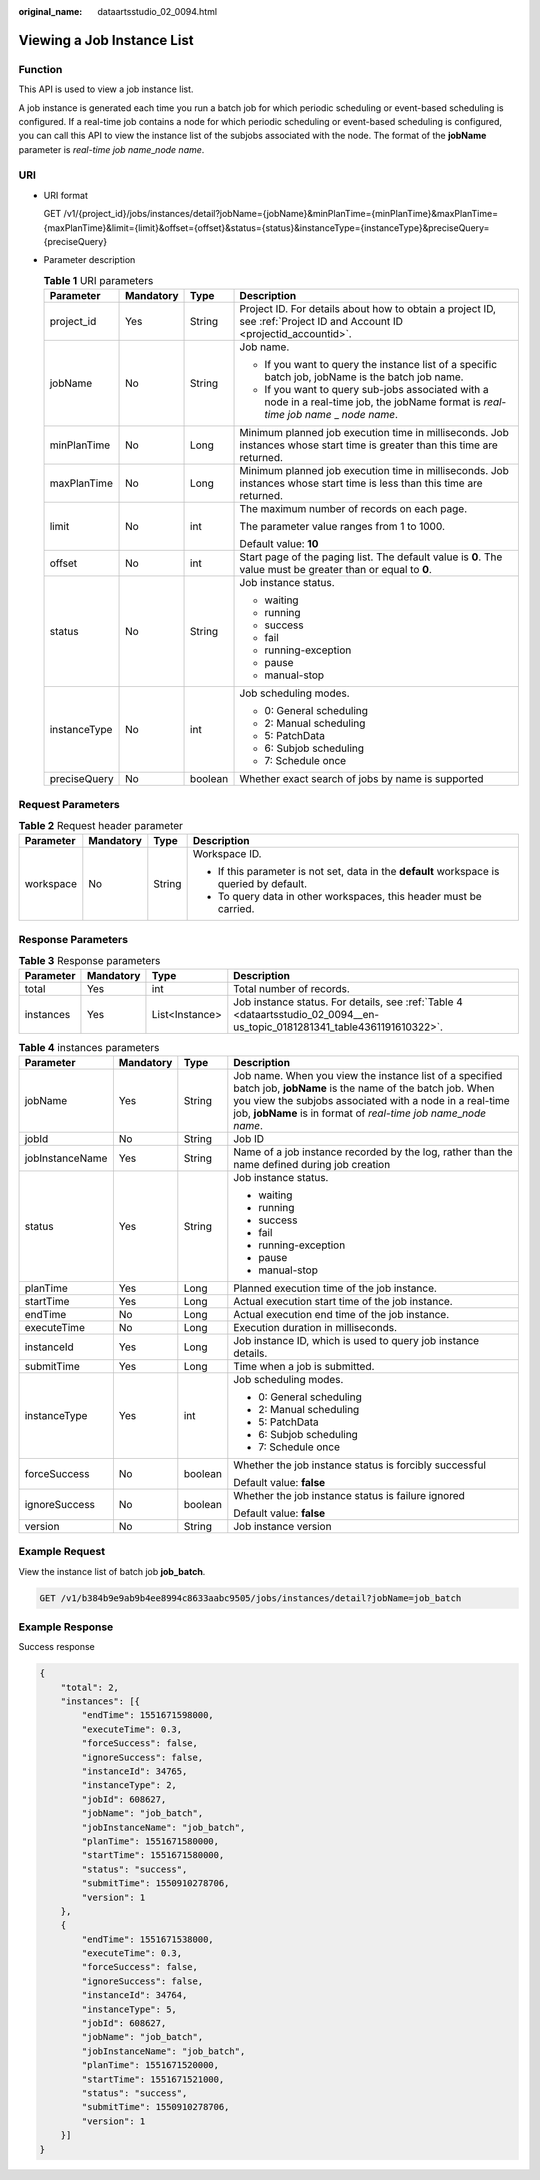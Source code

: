 :original_name: dataartsstudio_02_0094.html

.. _dataartsstudio_02_0094:

Viewing a Job Instance List
===========================

Function
--------

This API is used to view a job instance list.

A job instance is generated each time you run a batch job for which periodic scheduling or event-based scheduling is configured. If a real-time job contains a node for which periodic scheduling or event-based scheduling is configured, you can call this API to view the instance list of the subjobs associated with the node. The format of the **jobName** parameter is *real-time job name*\ \_\ *node name*.

URI
---

-  URI format

   GET /v1/{project_id}/jobs/instances/detail?jobName={jobName}&minPlanTime={minPlanTime}&maxPlanTime={maxPlanTime}&limit={limit}&offset={offset}&status={status}&instanceType={instanceType}&preciseQuery={preciseQuery}

-  Parameter description

   .. table:: **Table 1** URI parameters

      +-----------------+-----------------+-----------------+----------------------------------------------------------------------------------------------------------------------------------------+
      | Parameter       | Mandatory       | Type            | Description                                                                                                                            |
      +=================+=================+=================+========================================================================================================================================+
      | project_id      | Yes             | String          | Project ID. For details about how to obtain a project ID, see :ref:`Project ID and Account ID <projectid_accountid>`.                  |
      +-----------------+-----------------+-----------------+----------------------------------------------------------------------------------------------------------------------------------------+
      | jobName         | No              | String          | Job name.                                                                                                                              |
      |                 |                 |                 |                                                                                                                                        |
      |                 |                 |                 | -  If you want to query the instance list of a specific batch job, jobName is the batch job name.                                      |
      |                 |                 |                 | -  If you want to query sub-jobs associated with a node in a real-time job, the jobName format is *real-time job name* \_ *node name*. |
      +-----------------+-----------------+-----------------+----------------------------------------------------------------------------------------------------------------------------------------+
      | minPlanTime     | No              | Long            | Minimum planned job execution time in milliseconds. Job instances whose start time is greater than this time are returned.             |
      +-----------------+-----------------+-----------------+----------------------------------------------------------------------------------------------------------------------------------------+
      | maxPlanTime     | No              | Long            | Minimum planned job execution time in milliseconds. Job instances whose start time is less than this time are returned.                |
      +-----------------+-----------------+-----------------+----------------------------------------------------------------------------------------------------------------------------------------+
      | limit           | No              | int             | The maximum number of records on each page.                                                                                            |
      |                 |                 |                 |                                                                                                                                        |
      |                 |                 |                 | The parameter value ranges from 1 to 1000.                                                                                             |
      |                 |                 |                 |                                                                                                                                        |
      |                 |                 |                 | Default value: **10**                                                                                                                  |
      +-----------------+-----------------+-----------------+----------------------------------------------------------------------------------------------------------------------------------------+
      | offset          | No              | int             | Start page of the paging list. The default value is **0**. The value must be greater than or equal to **0**.                           |
      +-----------------+-----------------+-----------------+----------------------------------------------------------------------------------------------------------------------------------------+
      | status          | No              | String          | Job instance status.                                                                                                                   |
      |                 |                 |                 |                                                                                                                                        |
      |                 |                 |                 | -  waiting                                                                                                                             |
      |                 |                 |                 | -  running                                                                                                                             |
      |                 |                 |                 | -  success                                                                                                                             |
      |                 |                 |                 | -  fail                                                                                                                                |
      |                 |                 |                 | -  running-exception                                                                                                                   |
      |                 |                 |                 | -  pause                                                                                                                               |
      |                 |                 |                 | -  manual-stop                                                                                                                         |
      +-----------------+-----------------+-----------------+----------------------------------------------------------------------------------------------------------------------------------------+
      | instanceType    | No              | int             | Job scheduling modes.                                                                                                                  |
      |                 |                 |                 |                                                                                                                                        |
      |                 |                 |                 | -  0: General scheduling                                                                                                               |
      |                 |                 |                 | -  2: Manual scheduling                                                                                                                |
      |                 |                 |                 | -  5: PatchData                                                                                                                        |
      |                 |                 |                 | -  6: Subjob scheduling                                                                                                                |
      |                 |                 |                 | -  7: Schedule once                                                                                                                    |
      +-----------------+-----------------+-----------------+----------------------------------------------------------------------------------------------------------------------------------------+
      | preciseQuery    | No              | boolean         | Whether exact search of jobs by name is supported                                                                                      |
      +-----------------+-----------------+-----------------+----------------------------------------------------------------------------------------------------------------------------------------+

Request Parameters
------------------

.. table:: **Table 2** Request header parameter

   +-----------------+-----------------+-----------------+-------------------------------------------------------------------------------------------+
   | Parameter       | Mandatory       | Type            | Description                                                                               |
   +=================+=================+=================+===========================================================================================+
   | workspace       | No              | String          | Workspace ID.                                                                             |
   |                 |                 |                 |                                                                                           |
   |                 |                 |                 | -  If this parameter is not set, data in the **default** workspace is queried by default. |
   |                 |                 |                 | -  To query data in other workspaces, this header must be carried.                        |
   +-----------------+-----------------+-----------------+-------------------------------------------------------------------------------------------+

Response Parameters
-------------------

.. table:: **Table 3** Response parameters

   +-----------+-----------+----------------+---------------------------------------------------------------------------------------------------------------------------+
   | Parameter | Mandatory | Type           | Description                                                                                                               |
   +===========+===========+================+===========================================================================================================================+
   | total     | Yes       | int            | Total number of records.                                                                                                  |
   +-----------+-----------+----------------+---------------------------------------------------------------------------------------------------------------------------+
   | instances | Yes       | List<Instance> | Job instance status. For details, see :ref:`Table 4 <dataartsstudio_02_0094__en-us_topic_0181281341_table4361191610322>`. |
   +-----------+-----------+----------------+---------------------------------------------------------------------------------------------------------------------------+

.. _dataartsstudio_02_0094__en-us_topic_0181281341_table4361191610322:

.. table:: **Table 4** instances parameters

   +-----------------+-----------------+-----------------+-------------------------------------------------------------------------------------------------------------------------------------------------------------------------------------------------------------------------------------------------------+
   | Parameter       | Mandatory       | Type            | Description                                                                                                                                                                                                                                           |
   +=================+=================+=================+=======================================================================================================================================================================================================================================================+
   | jobName         | Yes             | String          | Job name. When you view the instance list of a specified batch job, **jobName** is the name of the batch job. When you view the subjobs associated with a node in a real-time job, **jobName** is in format of *real-time job name*\ \_\ *node name*. |
   +-----------------+-----------------+-----------------+-------------------------------------------------------------------------------------------------------------------------------------------------------------------------------------------------------------------------------------------------------+
   | jobId           | No              | String          | Job ID                                                                                                                                                                                                                                                |
   +-----------------+-----------------+-----------------+-------------------------------------------------------------------------------------------------------------------------------------------------------------------------------------------------------------------------------------------------------+
   | jobInstanceName | Yes             | String          | Name of a job instance recorded by the log, rather than the name defined during job creation                                                                                                                                                          |
   +-----------------+-----------------+-----------------+-------------------------------------------------------------------------------------------------------------------------------------------------------------------------------------------------------------------------------------------------------+
   | status          | Yes             | String          | Job instance status.                                                                                                                                                                                                                                  |
   |                 |                 |                 |                                                                                                                                                                                                                                                       |
   |                 |                 |                 | -  waiting                                                                                                                                                                                                                                            |
   |                 |                 |                 | -  running                                                                                                                                                                                                                                            |
   |                 |                 |                 | -  success                                                                                                                                                                                                                                            |
   |                 |                 |                 | -  fail                                                                                                                                                                                                                                               |
   |                 |                 |                 | -  running-exception                                                                                                                                                                                                                                  |
   |                 |                 |                 | -  pause                                                                                                                                                                                                                                              |
   |                 |                 |                 | -  manual-stop                                                                                                                                                                                                                                        |
   +-----------------+-----------------+-----------------+-------------------------------------------------------------------------------------------------------------------------------------------------------------------------------------------------------------------------------------------------------+
   | planTime        | Yes             | Long            | Planned execution time of the job instance.                                                                                                                                                                                                           |
   +-----------------+-----------------+-----------------+-------------------------------------------------------------------------------------------------------------------------------------------------------------------------------------------------------------------------------------------------------+
   | startTime       | Yes             | Long            | Actual execution start time of the job instance.                                                                                                                                                                                                      |
   +-----------------+-----------------+-----------------+-------------------------------------------------------------------------------------------------------------------------------------------------------------------------------------------------------------------------------------------------------+
   | endTime         | No              | Long            | Actual execution end time of the job instance.                                                                                                                                                                                                        |
   +-----------------+-----------------+-----------------+-------------------------------------------------------------------------------------------------------------------------------------------------------------------------------------------------------------------------------------------------------+
   | executeTime     | No              | Long            | Execution duration in milliseconds.                                                                                                                                                                                                                   |
   +-----------------+-----------------+-----------------+-------------------------------------------------------------------------------------------------------------------------------------------------------------------------------------------------------------------------------------------------------+
   | instanceId      | Yes             | Long            | Job instance ID, which is used to query job instance details.                                                                                                                                                                                         |
   +-----------------+-----------------+-----------------+-------------------------------------------------------------------------------------------------------------------------------------------------------------------------------------------------------------------------------------------------------+
   | submitTime      | Yes             | Long            | Time when a job is submitted.                                                                                                                                                                                                                         |
   +-----------------+-----------------+-----------------+-------------------------------------------------------------------------------------------------------------------------------------------------------------------------------------------------------------------------------------------------------+
   | instanceType    | Yes             | int             | Job scheduling modes.                                                                                                                                                                                                                                 |
   |                 |                 |                 |                                                                                                                                                                                                                                                       |
   |                 |                 |                 | -  0: General scheduling                                                                                                                                                                                                                              |
   |                 |                 |                 | -  2: Manual scheduling                                                                                                                                                                                                                               |
   |                 |                 |                 | -  5: PatchData                                                                                                                                                                                                                                       |
   |                 |                 |                 | -  6: Subjob scheduling                                                                                                                                                                                                                               |
   |                 |                 |                 | -  7: Schedule once                                                                                                                                                                                                                                   |
   +-----------------+-----------------+-----------------+-------------------------------------------------------------------------------------------------------------------------------------------------------------------------------------------------------------------------------------------------------+
   | forceSuccess    | No              | boolean         | Whether the job instance status is forcibly successful                                                                                                                                                                                                |
   |                 |                 |                 |                                                                                                                                                                                                                                                       |
   |                 |                 |                 | Default value: **false**                                                                                                                                                                                                                              |
   +-----------------+-----------------+-----------------+-------------------------------------------------------------------------------------------------------------------------------------------------------------------------------------------------------------------------------------------------------+
   | ignoreSuccess   | No              | boolean         | Whether the job instance status is failure ignored                                                                                                                                                                                                    |
   |                 |                 |                 |                                                                                                                                                                                                                                                       |
   |                 |                 |                 | Default value: **false**                                                                                                                                                                                                                              |
   +-----------------+-----------------+-----------------+-------------------------------------------------------------------------------------------------------------------------------------------------------------------------------------------------------------------------------------------------------+
   | version         | No              | String          | Job instance version                                                                                                                                                                                                                                  |
   +-----------------+-----------------+-----------------+-------------------------------------------------------------------------------------------------------------------------------------------------------------------------------------------------------------------------------------------------------+

Example Request
---------------

View the instance list of batch job **job_batch**.

.. code-block:: text

   GET /v1/b384b9e9ab9b4ee8994c8633aabc9505/jobs/instances/detail?jobName=job_batch

Example Response
----------------

Success response

.. code-block::

   {
       "total": 2,
       "instances": [{
           "endTime": 1551671598000,
           "executeTime": 0.3,
           "forceSuccess": false,
           "ignoreSuccess": false,
           "instanceId": 34765,
           "instanceType": 2,
           "jobId": 608627,
           "jobName": "job_batch",
           "jobInstanceName": "job_batch",
           "planTime": 1551671580000,
           "startTime": 1551671580000,
           "status": "success",
           "submitTime": 1550910278706,
           "version": 1
       },
       {
           "endTime": 1551671538000,
           "executeTime": 0.3,
           "forceSuccess": false,
           "ignoreSuccess": false,
           "instanceId": 34764,
           "instanceType": 5,
           "jobId": 608627,
           "jobName": "job_batch",
           "jobInstanceName": "job_batch",
           "planTime": 1551671520000,
           "startTime": 1551671521000,
           "status": "success",
           "submitTime": 1550910278706,
           "version": 1
       }]
   }
